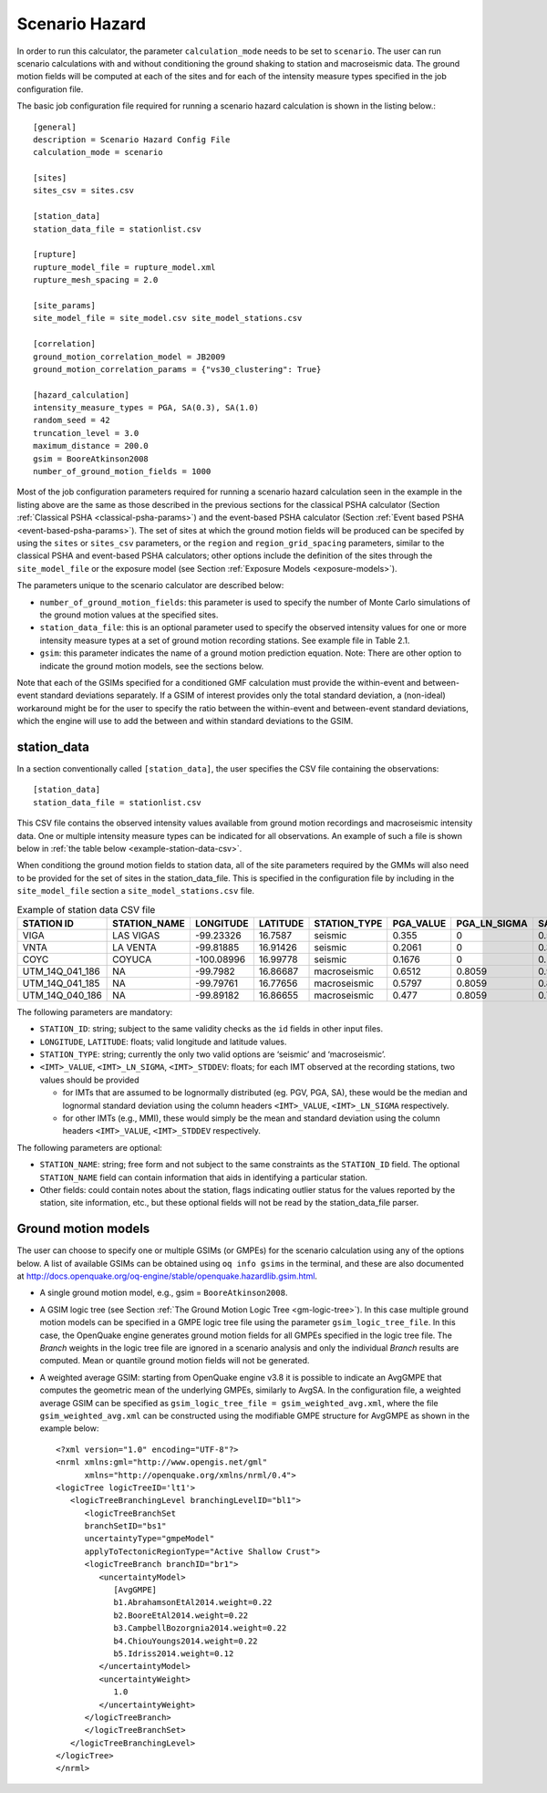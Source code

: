 .. _scenario-hazard-params:

Scenario Hazard
---------------

In order to run this calculator, the parameter ``calculation_mode`` needs to be set to ``scenario``. The user can run 
scenario calculations with and without conditioning the ground shaking to station and macroseismic data. The ground 
motion fields will be computed at each of the sites and for each of the intensity measure types specified in the job 
configuration file.

The basic job configuration file required for running a scenario hazard calculation is shown in the listing below.::

	[general]
	description = Scenario Hazard Config File
	calculation_mode = scenario

	[sites]
	sites_csv = sites.csv

	[station_data]
	station_data_file = stationlist.csv

	[rupture]
	rupture_model_file = rupture_model.xml
	rupture_mesh_spacing = 2.0

	[site_params]
	site_model_file = site_model.csv site_model_stations.csv

	[correlation]
	ground_motion_correlation_model = JB2009
	ground_motion_correlation_params = {"vs30_clustering": True}

	[hazard_calculation]
	intensity_measure_types = PGA, SA(0.3), SA(1.0)
	random_seed = 42
	truncation_level = 3.0
	maximum_distance = 200.0
	gsim = BooreAtkinson2008
	number_of_ground_motion_fields = 1000

Most of the job configuration parameters required for running a scenario hazard calculation seen in the example in the 
listing above are the same as those described in the previous sections for the classical PSHA calculator 
(Section :ref:`Classical PSHA <classical-psha-params>`) and the event-based PSHA calculator (Section :ref:`Event based PSHA <event-based-psha-params>`). The set of sites at which the 
ground motion fields will be produced can be specifed by using the ``sites`` or ``sites_csv`` parameters, or the ``region`` 
and ``region_grid_spacing`` parameters, similar to the classical PSHA and event-based PSHA calculators; other options include 
the definition of the sites through the ``site_model_file`` or the exposure model (see Section :ref:`Exposure Models <exposure-models>`).

The parameters unique to the scenario calculator are described below:

- ``number_of_ground_motion_fields``: this parameter is used to specify the number of Monte Carlo simulations of the ground motion values at the specified sites.
- ``station_data_file``: this is an optional parameter used to specify the observed intensity values for one or more intensity measure types at a set of ground motion recording stations. See example file in Table 2.1.
- ``gsim``: this parameter indicates the name of a ground motion prediction equation. Note: There are other option to indicate the ground motion models, see the sections below.

Note that each of the GSIMs specified for a conditioned GMF calculation must provide the within-event and between-event 
standard deviations separately. If a GSIM of interest provides only the total standard deviation, a (non-ideal) 
workaround might be for the user to specify the ratio between the within-event and between-event standard deviations, 
which the engine will use to add the between and within standard deviations to the GSIM.

************
station_data
************

In a section conventionally called ``[station_data]``, the user specifies the CSV file 
containing the observations::

	[station_data]
	station_data_file = stationlist.csv

This CSV file contains the observed intensity values available from ground motion recordings 
and macroseismic intensity data. One or multiple intensity measure types can be indicated for all observations. An 
example of such a file is shown below in :ref:`the table below <example-station-data-csv>`.

When conditiong the ground motion fields to station data, all of the site parameters required by the GMMs will also need 
to be provided for the set of sites in the station_data_file. This is specified in the configuration file by including 
in the ``site_model_file`` section a ``site_model_stations.csv`` file.

.. _example-station-data-csv:
.. table:: Example of station data CSV file

   +------------------+------------------+---------------+--------------+------------------+---------------+------------------+-------------------+----------------------+-------------------+----------------------+
   |  **STATION ID**  | **STATION_NAME** | **LONGITUDE** | **LATITUDE** | **STATION_TYPE** | **PGA_VALUE** | **PGA_LN_SIGMA** | **SA(0.3)_VALUE** | **SA(0.3)_LN_SIGMA** | **SA(1.0)_VALUE** | **SA(1.0)_LN_SIGMA** |
   +==================+==================+===============+==============+==================+===============+==================+===================+======================+===================+======================+
   |       VIGA       |     LAS VIGAS    |   -99.23326   |    16.7587   |      seismic     |     0.355     |        0         |       0.5262      |          0           |       0.1012      |          0           | 
   +------------------+------------------+---------------+--------------+------------------+---------------+------------------+-------------------+----------------------+-------------------+----------------------+
   |       VNTA       |     LA VENTA     |   -99.81885   |   16.91426   |      seismic     |     0.2061    |        0         |       0.3415      |          0           |       0.1051      |          0           |
   +------------------+------------------+---------------+--------------+------------------+---------------+------------------+-------------------+----------------------+-------------------+----------------------+
   |       COYC       |      COYUCA      |   -100.08996  |   16.99778   |      seismic     |     0.1676    |        0         |       0.2643      |          0           |       0.0872      |          0           |
   +------------------+------------------+---------------+--------------+------------------+---------------+------------------+-------------------+----------------------+-------------------+----------------------+
   |  UTM_14Q_041_186 |        NA        |    -99.7982   |   16.86687   |    macroseismic  |     0.6512    |      0.8059      |       0.9535      |        1.0131        |       0.4794      |        1.0822        |
   +------------------+------------------+---------------+--------------+------------------+---------------+------------------+-------------------+----------------------+-------------------+----------------------+
   |  UTM_14Q_041_185 |        NA        |    -99.79761  |   16.77656   |    macroseismic  |     0.5797    |      0.8059      |       0.8766      |        1.0131        |       0.4577      |        1.0822        |
   +------------------+------------------+---------------+--------------+------------------+---------------+------------------+-------------------+----------------------+-------------------+----------------------+
   |  UTM_14Q_040_186 |        NA        |    -99.89182  |   16.86655   |    macroseismic  |     0.477     |      0.8059      |        0.722      |        1.0131        |       0.3223      |        1.0822        |
   +------------------+------------------+---------------+--------------+------------------+---------------+------------------+-------------------+----------------------+-------------------+----------------------+

The following parameters are mandatory:

- ``STATION_ID``: string; subject to the same validity checks as the ``id`` fields in other input files.
- ``LONGITUDE``, ``LATITUDE``: floats; valid longitude and latitude values.
- ``STATION_TYPE``: string; currently the only two valid options are ‘seismic’ and ‘macroseismic’.
- ``<IMT>_VALUE``, ``<IMT>_LN_SIGMA``, ``<IMT>_STDDEV``: floats; for each IMT observed at the recording stations, two values should be provided
	
  - for IMTs that are assumed to be lognormally distributed (eg. PGV, PGA, SA), these would be the median and lognormal standard deviation using the column headers ``<IMT>_VALUE``, ``<IMT>_LN_SIGMA`` respectively.
  - for other IMTs (e.g., MMI), these would simply be the mean and standard deviation using the column headers ``<IMT>_VALUE``, ``<IMT>_STDDEV`` respectively.

The following parameters are optional:

- ``STATION_NAME``: string; free form and not subject to the same constraints as the ``STATION_ID`` field. The optional ``STATION_NAME`` field can contain information that aids in identifying a particular station.
- Other fields: could contain notes about the station, flags indicating outlier status for the values reported by the station, site information, etc., but these optional fields will not be read by the station_data_file parser.


********************
Ground motion models
********************

The user can choose to specify one or multiple GSIMs (or GMPEs) for the scenario calculation using any of the options below. 
A list of available GSIMs can be obtained using ``oq info gsims`` in the terminal, and these are also documented at 
http://docs.openquake.org/oq-engine/stable/openquake.hazardlib.gsim.html.

- A single ground motion model, e.g., gsim = ``BooreAtkinson2008``.
- A GSIM logic tree (see Section :ref:`The Ground Motion Logic Tree <gm-logic-tree>`). In this case multiple ground motion models can be specified in a GMPE logic tree file using the parameter ``gsim_logic_tree_file``. In this case, the OpenQuake engine generates ground motion fields for all GMPEs specified in the logic tree file. The *Branch* weights in the logic tree file are ignored in a scenario analysis and only the individual *Branch* results are computed. Mean or quantile ground motion fields will not be generated.
- A weighted average GSIM: starting from OpenQuake engine v3.8 it is possible to indicate an AvgGMPE that computes the geometric mean of the underlying GMPEs, similarly to AvgSA. In the configuration file, a weighted average GSIM can be specified as ``gsim_logic_tree_file = gsim_weighted_avg.xml``, where the file ``gsim_weighted_avg.xml`` can be constructed using the modifiable GMPE structure for AvgGMPE as shown in the example below::

	<?xml version="1.0" encoding="UTF-8"?>
	<nrml xmlns:gml="http://www.opengis.net/gml"
	      xmlns="http://openquake.org/xmlns/nrml/0.4">
	<logicTree logicTreeID='lt1'>
	   <logicTreeBranchingLevel branchingLevelID="bl1">
	      <logicTreeBranchSet
	      branchSetID="bs1"
	      uncertaintyType="gmpeModel"
	      applyToTectonicRegionType="Active Shallow Crust">
	      <logicTreeBranch branchID="br1">
	         <uncertaintyModel>
	            [AvgGMPE]
	            b1.AbrahamsonEtAl2014.weight=0.22
	            b2.BooreEtAl2014.weight=0.22
	            b3.CampbellBozorgnia2014.weight=0.22
	            b4.ChiouYoungs2014.weight=0.22
	            b5.Idriss2014.weight=0.12
	         </uncertaintyModel>
	         <uncertaintyWeight>
	            1.0
	         </uncertaintyWeight>
	      </logicTreeBranch>
	      </logicTreeBranchSet>
	   </logicTreeBranchingLevel>
	</logicTree>
	</nrml>
